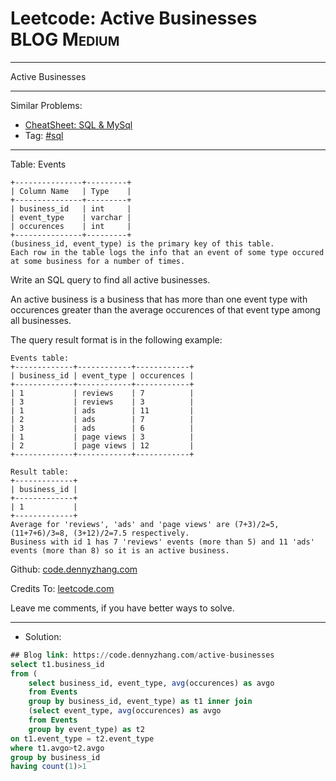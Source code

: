 * Leetcode: Active Businesses                                    :BLOG:Medium:
#+STARTUP: showeverything
#+OPTIONS: toc:nil \n:t ^:nil creator:nil d:nil
:PROPERTIES:
:type:     sql
:END:
---------------------------------------------------------------------
Active Businesses
---------------------------------------------------------------------
#+BEGIN_HTML
<a href="https://github.com/dennyzhang/code.dennyzhang.com/tree/master/problems/active-businesses"><img align="right" width="200" height="183" src="https://www.dennyzhang.com/wp-content/uploads/denny/watermark/github.png" /></a>
#+END_HTML
Similar Problems:
- [[https://cheatsheet.dennyzhang.com/cheatsheet-mysql-A4][CheatSheet: SQL & MySql]]
- Tag: [[https://code.dennyzhang.com/tag/sql][#sql]]
---------------------------------------------------------------------
Table: Events
#+BEGIN_EXAMPLE
+---------------+---------+
| Column Name   | Type    |
+---------------+---------+
| business_id   | int     |
| event_type    | varchar |
| occurences    | int     | 
+---------------+---------+
(business_id, event_type) is the primary key of this table.
Each row in the table logs the info that an event of some type occured at some business for a number of times.
#+END_EXAMPLE

Write an SQL query to find all active businesses.

An active business is a business that has more than one event type with occurences greater than the average occurences of that event type among all businesses.

The query result format is in the following example:
#+BEGIN_EXAMPLE
Events table:
+-------------+------------+------------+
| business_id | event_type | occurences |
+-------------+------------+------------+
| 1           | reviews    | 7          |
| 3           | reviews    | 3          |
| 1           | ads        | 11         |
| 2           | ads        | 7          |
| 3           | ads        | 6          |
| 1           | page views | 3          |
| 2           | page views | 12         |
+-------------+------------+------------+

Result table:
+-------------+
| business_id |
+-------------+
| 1           |
+-------------+ 
Average for 'reviews', 'ads' and 'page views' are (7+3)/2=5, (11+7+6)/3=8, (3+12)/2=7.5 respectively.
Business with id 1 has 7 'reviews' events (more than 5) and 11 'ads' events (more than 8) so it is an active business.
#+END_EXAMPLE

Github: [[https://github.com/dennyzhang/code.dennyzhang.com/tree/master/problems/active-businesses][code.dennyzhang.com]]

Credits To: [[https://leetcode.com/problems/active-businesses/description/][leetcode.com]]

Leave me comments, if you have better ways to solve.
---------------------------------------------------------------------
- Solution:

#+BEGIN_SRC sql
## Blog link: https://code.dennyzhang.com/active-businesses
select t1.business_id
from (
    select business_id, event_type, avg(occurences) as avgo
    from Events
    group by business_id, event_type) as t1 inner join 
    (select event_type, avg(occurences) as avgo
    from Events
    group by event_type) as t2
on t1.event_type = t2.event_type
where t1.avgo>t2.avgo
group by business_id
having count(1)>1
#+END_SRC

#+BEGIN_HTML
<div style="overflow: hidden;">
<div style="float: left; padding: 5px"> <a href="https://www.linkedin.com/in/dennyzhang001"><img src="https://www.dennyzhang.com/wp-content/uploads/sns/linkedin.png" alt="linkedin" /></a></div>
<div style="float: left; padding: 5px"><a href="https://github.com/dennyzhang"><img src="https://www.dennyzhang.com/wp-content/uploads/sns/github.png" alt="github" /></a></div>
<div style="float: left; padding: 5px"><a href="https://www.dennyzhang.com/slack" target="_blank" rel="nofollow"><img src="https://www.dennyzhang.com/wp-content/uploads/sns/slack.png" alt="slack"/></a></div>
</div>
#+END_HTML
